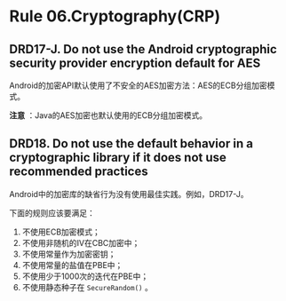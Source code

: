 * Rule 06.Cryptography(CRP)
** DRD17-J. Do not use the Android cryptographic security provider encryption default for AES
Android的加密API默认使用了不安全的AES加密方法：AES的ECB分组加密模式。

*注意* ：Java的AES加密也默认使用的ECB分组加密模式。

** DRD18. Do not use the default behavior in a cryptographic library if it does not use recommended practices
Android中的加密库的缺省行为没有使用最佳实践。例如，DRD17-J。

下面的规则应该要满足：
1. 不使用ECB加密模式；
2. 不使用非随机的IV在CBC加密中；
3. 不使用常量作为加密密钥；
4. 不使用常量的盐值在PBE中；
5. 不使用少于1000次的迭代在PBE中；
6. 不使用静态种子在 =SecureRandom()= 。


